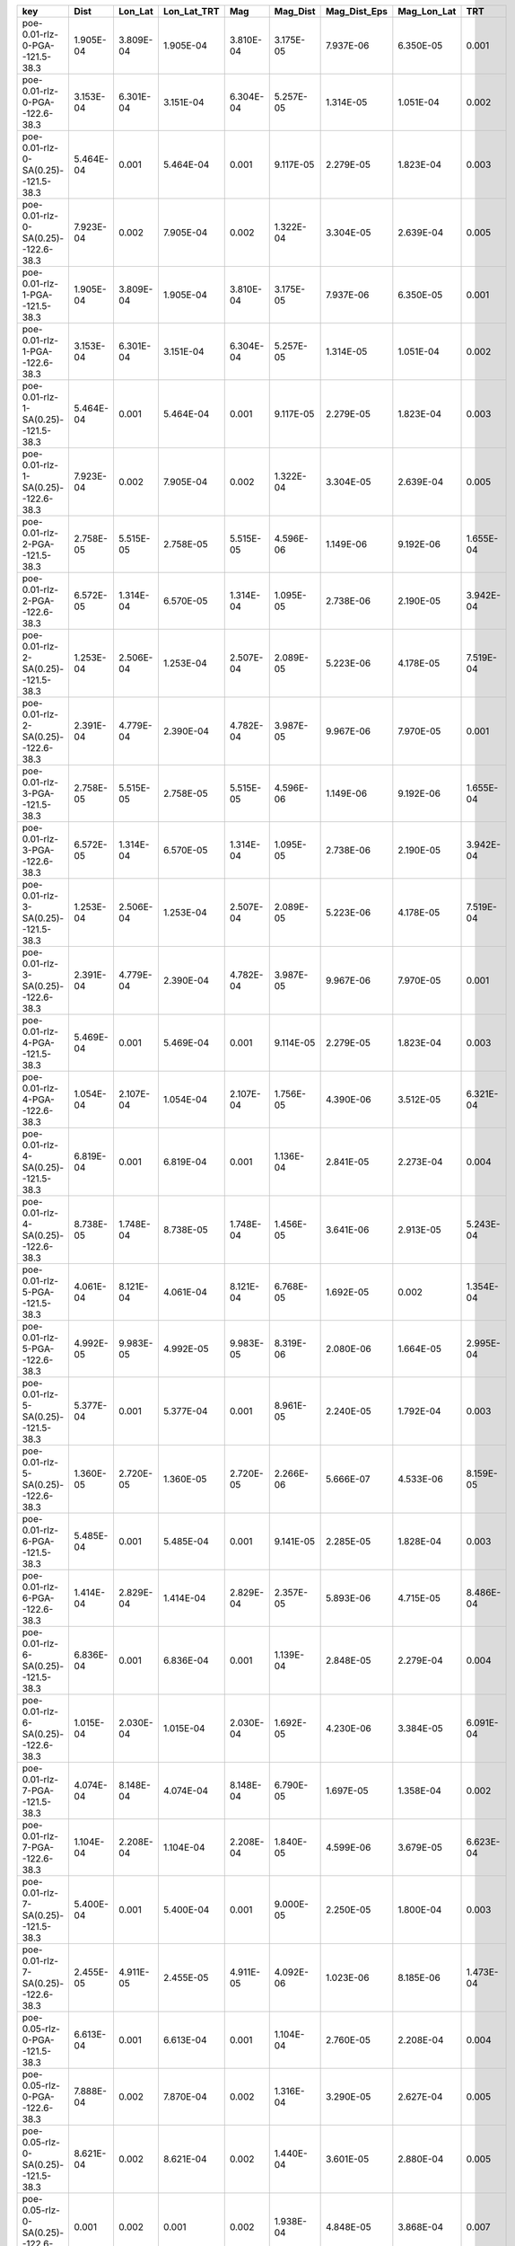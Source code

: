 =================================== ========= ========= =========== ========= ========= ============ =========== =========
key                                 Dist      Lon_Lat   Lon_Lat_TRT Mag       Mag_Dist  Mag_Dist_Eps Mag_Lon_Lat TRT      
=================================== ========= ========= =========== ========= ========= ============ =========== =========
poe-0.01-rlz-0-PGA--121.5-38.3      1.905E-04 3.809E-04 1.905E-04   3.810E-04 3.175E-05 7.937E-06    6.350E-05   0.001    
poe-0.01-rlz-0-PGA--122.6-38.3      3.153E-04 6.301E-04 3.151E-04   6.304E-04 5.257E-05 1.314E-05    1.051E-04   0.002    
poe-0.01-rlz-0-SA(0.25)--121.5-38.3 5.464E-04 0.001     5.464E-04   0.001     9.117E-05 2.279E-05    1.823E-04   0.003    
poe-0.01-rlz-0-SA(0.25)--122.6-38.3 7.923E-04 0.002     7.905E-04   0.002     1.322E-04 3.304E-05    2.639E-04   0.005    
poe-0.01-rlz-1-PGA--121.5-38.3      1.905E-04 3.809E-04 1.905E-04   3.810E-04 3.175E-05 7.937E-06    6.350E-05   0.001    
poe-0.01-rlz-1-PGA--122.6-38.3      3.153E-04 6.301E-04 3.151E-04   6.304E-04 5.257E-05 1.314E-05    1.051E-04   0.002    
poe-0.01-rlz-1-SA(0.25)--121.5-38.3 5.464E-04 0.001     5.464E-04   0.001     9.117E-05 2.279E-05    1.823E-04   0.003    
poe-0.01-rlz-1-SA(0.25)--122.6-38.3 7.923E-04 0.002     7.905E-04   0.002     1.322E-04 3.304E-05    2.639E-04   0.005    
poe-0.01-rlz-2-PGA--121.5-38.3      2.758E-05 5.515E-05 2.758E-05   5.515E-05 4.596E-06 1.149E-06    9.192E-06   1.655E-04
poe-0.01-rlz-2-PGA--122.6-38.3      6.572E-05 1.314E-04 6.570E-05   1.314E-04 1.095E-05 2.738E-06    2.190E-05   3.942E-04
poe-0.01-rlz-2-SA(0.25)--121.5-38.3 1.253E-04 2.506E-04 1.253E-04   2.507E-04 2.089E-05 5.223E-06    4.178E-05   7.519E-04
poe-0.01-rlz-2-SA(0.25)--122.6-38.3 2.391E-04 4.779E-04 2.390E-04   4.782E-04 3.987E-05 9.967E-06    7.970E-05   0.001    
poe-0.01-rlz-3-PGA--121.5-38.3      2.758E-05 5.515E-05 2.758E-05   5.515E-05 4.596E-06 1.149E-06    9.192E-06   1.655E-04
poe-0.01-rlz-3-PGA--122.6-38.3      6.572E-05 1.314E-04 6.570E-05   1.314E-04 1.095E-05 2.738E-06    2.190E-05   3.942E-04
poe-0.01-rlz-3-SA(0.25)--121.5-38.3 1.253E-04 2.506E-04 1.253E-04   2.507E-04 2.089E-05 5.223E-06    4.178E-05   7.519E-04
poe-0.01-rlz-3-SA(0.25)--122.6-38.3 2.391E-04 4.779E-04 2.390E-04   4.782E-04 3.987E-05 9.967E-06    7.970E-05   0.001    
poe-0.01-rlz-4-PGA--121.5-38.3      5.469E-04 0.001     5.469E-04   0.001     9.114E-05 2.279E-05    1.823E-04   0.003    
poe-0.01-rlz-4-PGA--122.6-38.3      1.054E-04 2.107E-04 1.054E-04   2.107E-04 1.756E-05 4.390E-06    3.512E-05   6.321E-04
poe-0.01-rlz-4-SA(0.25)--121.5-38.3 6.819E-04 0.001     6.819E-04   0.001     1.136E-04 2.841E-05    2.273E-04   0.004    
poe-0.01-rlz-4-SA(0.25)--122.6-38.3 8.738E-05 1.748E-04 8.738E-05   1.748E-04 1.456E-05 3.641E-06    2.913E-05   5.243E-04
poe-0.01-rlz-5-PGA--121.5-38.3      4.061E-04 8.121E-04 4.061E-04   8.121E-04 6.768E-05 1.692E-05    0.002       1.354E-04
poe-0.01-rlz-5-PGA--122.6-38.3      4.992E-05 9.983E-05 4.992E-05   9.983E-05 8.319E-06 2.080E-06    1.664E-05   2.995E-04
poe-0.01-rlz-5-SA(0.25)--121.5-38.3 5.377E-04 0.001     5.377E-04   0.001     8.961E-05 2.240E-05    1.792E-04   0.003    
poe-0.01-rlz-5-SA(0.25)--122.6-38.3 1.360E-05 2.720E-05 1.360E-05   2.720E-05 2.266E-06 5.666E-07    4.533E-06   8.159E-05
poe-0.01-rlz-6-PGA--121.5-38.3      5.485E-04 0.001     5.485E-04   0.001     9.141E-05 2.285E-05    1.828E-04   0.003    
poe-0.01-rlz-6-PGA--122.6-38.3      1.414E-04 2.829E-04 1.414E-04   2.829E-04 2.357E-05 5.893E-06    4.715E-05   8.486E-04
poe-0.01-rlz-6-SA(0.25)--121.5-38.3 6.836E-04 0.001     6.836E-04   0.001     1.139E-04 2.848E-05    2.279E-04   0.004    
poe-0.01-rlz-6-SA(0.25)--122.6-38.3 1.015E-04 2.030E-04 1.015E-04   2.030E-04 1.692E-05 4.230E-06    3.384E-05   6.091E-04
poe-0.01-rlz-7-PGA--121.5-38.3      4.074E-04 8.148E-04 4.074E-04   8.148E-04 6.790E-05 1.697E-05    1.358E-04   0.002    
poe-0.01-rlz-7-PGA--122.6-38.3      1.104E-04 2.208E-04 1.104E-04   2.208E-04 1.840E-05 4.599E-06    3.679E-05   6.623E-04
poe-0.01-rlz-7-SA(0.25)--121.5-38.3 5.400E-04 0.001     5.400E-04   0.001     9.000E-05 2.250E-05    1.800E-04   0.003    
poe-0.01-rlz-7-SA(0.25)--122.6-38.3 2.455E-05 4.911E-05 2.455E-05   4.911E-05 4.092E-06 1.023E-06    8.185E-06   1.473E-04
poe-0.05-rlz-0-PGA--121.5-38.3      6.613E-04 0.001     6.613E-04   0.001     1.104E-04 2.760E-05    2.208E-04   0.004    
poe-0.05-rlz-0-PGA--122.6-38.3      7.888E-04 0.002     7.870E-04   0.002     1.316E-04 3.290E-05    2.627E-04   0.005    
poe-0.05-rlz-0-SA(0.25)--121.5-38.3 8.621E-04 0.002     8.621E-04   0.002     1.440E-04 3.601E-05    2.880E-04   0.005    
poe-0.05-rlz-0-SA(0.25)--122.6-38.3 0.001     0.002     0.001       0.002     1.938E-04 4.848E-05    3.868E-04   0.007    
poe-0.05-rlz-1-PGA--121.5-38.3      6.613E-04 0.001     6.613E-04   0.001     1.104E-04 2.760E-05    2.208E-04   0.004    
poe-0.05-rlz-1-PGA--122.6-38.3      7.888E-04 0.002     7.870E-04   0.002     1.316E-04 3.290E-05    2.627E-04   0.005    
poe-0.05-rlz-1-SA(0.25)--121.5-38.3 8.621E-04 0.002     8.621E-04   0.002     1.440E-04 3.601E-05    2.880E-04   0.005    
poe-0.05-rlz-1-SA(0.25)--122.6-38.3 0.001     0.002     0.001       0.002     1.938E-04 4.848E-05    3.868E-04   0.007    
poe-0.05-rlz-2-PGA--121.5-38.3      0.002     0.005     0.002       0.005     3.953E-04 9.891E-05    7.906E-04   0.014    
poe-0.05-rlz-2-PGA--122.6-38.3      9.224E-04 0.002     9.197E-04   0.002     1.539E-04 3.849E-05    3.075E-04   0.006    
poe-0.05-rlz-2-SA(0.25)--121.5-38.3 4.088E-04 8.177E-04 4.088E-04   8.187E-04 6.822E-05 1.706E-05    1.364E-04   0.002    
poe-0.05-rlz-2-SA(0.25)--122.6-38.3 5.542E-04 0.001     5.532E-04   0.001     9.243E-05 2.311E-05    1.847E-04   0.003    
poe-0.05-rlz-3-PGA--121.5-38.3      0.002     0.005     0.002       0.005     3.953E-04 9.891E-05    7.906E-04   0.014    
poe-0.05-rlz-3-PGA--122.6-38.3      9.224E-04 0.002     9.197E-04   0.002     1.539E-04 3.849E-05    3.075E-04   0.006    
poe-0.05-rlz-3-SA(0.25)--121.5-38.3 4.088E-04 8.177E-04 4.088E-04   8.187E-04 6.822E-05 1.706E-05    1.364E-04   0.002    
poe-0.05-rlz-3-SA(0.25)--122.6-38.3 5.542E-04 0.001     5.532E-04   0.001     9.243E-05 2.311E-05    1.847E-04   0.003    
poe-0.05-rlz-4-PGA--121.5-38.3      0.002     0.004     0.002       0.004     3.526E-04 8.873E-05    7.053E-04   0.013    
poe-0.05-rlz-4-PGA--122.6-38.3      0.002     0.005     0.002       0.005     4.017E-04 1.009E-04    8.033E-04   0.014    
poe-0.05-rlz-4-SA(0.25)--121.5-38.3 0.002     0.004     0.002       0.004     3.000E-04 7.539E-05    6.000E-04   0.011    
poe-0.05-rlz-4-SA(0.25)--122.6-38.3 0.004     0.008     0.004       0.008     6.646E-04 1.673E-04    0.001       0.024    
poe-0.05-rlz-5-PGA--121.5-38.3      0.002     0.003     0.002       0.003     2.628E-04 6.596E-05    5.255E-04   0.009    
poe-0.05-rlz-5-PGA--122.6-38.3      0.002     0.004     0.002       0.004     3.474E-04 8.717E-05    6.947E-04   0.013    
poe-0.05-rlz-5-SA(0.25)--121.5-38.3 0.001     0.003     0.001       0.003     2.495E-04 6.261E-05    4.991E-04   0.009    
poe-0.05-rlz-5-SA(0.25)--122.6-38.3 0.003     0.007     0.003       0.007     5.741E-04 1.444E-04    0.001       0.021    
poe-0.05-rlz-6-PGA--121.5-38.3      0.002     0.004     0.002       0.004     3.647E-04 9.177E-05    7.293E-04   0.013    
poe-0.05-rlz-6-PGA--122.6-38.3      0.002     0.005     0.002       0.005     3.883E-04 9.771E-05    7.766E-04   0.014    
poe-0.05-rlz-6-SA(0.25)--121.5-38.3 0.002     0.004     0.002       0.004     3.161E-04 7.946E-05    0.011       6.321E-04
poe-0.05-rlz-6-SA(0.25)--122.6-38.3 0.004     0.007     0.004       0.007     5.911E-04 1.490E-04    0.001       0.021    
poe-0.05-rlz-7-PGA--121.5-38.3      0.002     0.003     0.002       0.003     2.696E-04 6.768E-05    5.391E-04   0.010    
poe-0.05-rlz-7-PGA--122.6-38.3      0.002     0.004     0.002       0.004     3.343E-04 8.402E-05    6.685E-04   0.012    
poe-0.05-rlz-7-SA(0.25)--121.5-38.3 0.002     0.003     0.002       0.003     2.616E-04 6.568E-05    5.233E-04   0.009    
poe-0.05-rlz-7-SA(0.25)--122.6-38.3 0.003     0.006     0.003       0.006     5.036E-04 1.268E-04    0.001       0.018    
=================================== ========= ========= =========== ========= ========= ============ =========== =========